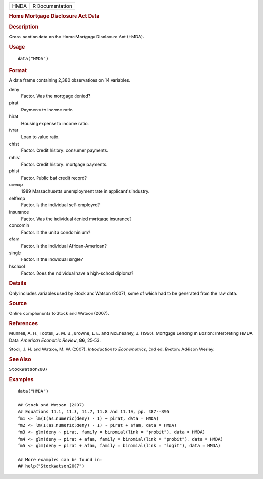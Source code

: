 .. container::

   .. container::

      ==== ===============
      HMDA R Documentation
      ==== ===============

      .. rubric:: Home Mortgage Disclosure Act Data
         :name: home-mortgage-disclosure-act-data

      .. rubric:: Description
         :name: description

      Cross-section data on the Home Mortgage Disclosure Act (HMDA).

      .. rubric:: Usage
         :name: usage

      ::

         data("HMDA")

      .. rubric:: Format
         :name: format

      A data frame containing 2,380 observations on 14 variables.

      deny
         Factor. Was the mortgage denied?

      pirat
         Payments to income ratio.

      hirat
         Housing expense to income ratio.

      lvrat
         Loan to value ratio.

      chist
         Factor. Credit history: consumer payments.

      mhist
         Factor. Credit history: mortgage payments.

      phist
         Factor. Public bad credit record?

      unemp
         1989 Massachusetts unemployment rate in applicant's industry.

      selfemp
         Factor. Is the individual self-employed?

      insurance
         Factor. Was the individual denied mortgage insurance?

      condomin
         Factor. Is the unit a condominium?

      afam
         Factor. Is the individual African-American?

      single
         Factor. Is the individual single?

      hschool
         Factor. Does the individual have a high-school diploma?

      .. rubric:: Details
         :name: details

      Only includes variables used by Stock and Watson (2007), some of
      which had to be generated from the raw data.

      .. rubric:: Source
         :name: source

      Online complements to Stock and Watson (2007).

      .. rubric:: References
         :name: references

      Munnell, A. H., Tootell, G. M. B., Browne, L. E. and McEneaney, J.
      (1996). Mortgage Lending in Boston: Interpreting HMDA Data.
      *American Economic Review*, **86**, 25–53.

      Stock, J. H. and Watson, M. W. (2007). *Introduction to
      Econometrics*, 2nd ed. Boston: Addison Wesley.

      .. rubric:: See Also
         :name: see-also

      ``StockWatson2007``

      .. rubric:: Examples
         :name: examples

      ::

         data("HMDA")

         ## Stock and Watson (2007)
         ## Equations 11.1, 11.3, 11.7, 11.8 and 11.10, pp. 387--395
         fm1 <- lm(I(as.numeric(deny) - 1) ~ pirat, data = HMDA)
         fm2 <- lm(I(as.numeric(deny) - 1) ~ pirat + afam, data = HMDA)
         fm3 <- glm(deny ~ pirat, family = binomial(link = "probit"), data = HMDA)
         fm4 <- glm(deny ~ pirat + afam, family = binomial(link = "probit"), data = HMDA)
         fm5 <- glm(deny ~ pirat + afam, family = binomial(link = "logit"), data = HMDA)

         ## More examples can be found in:
         ## help("StockWatson2007")

